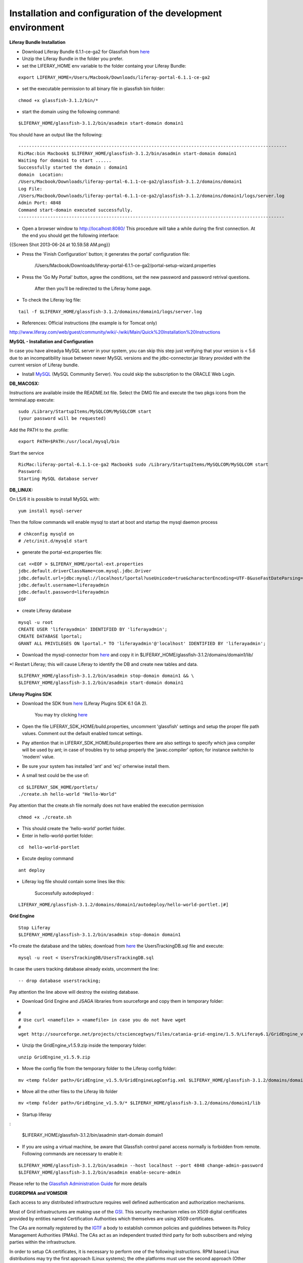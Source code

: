 *************************************************************
Installation and configuration of the development environment
*************************************************************

**Liferay Bundle Installation**

* Download Liferay Bundle 6.1.1-ce-ga2 for Glassfish from `here <http://sourceforge.net/projects/lportal/files/Liferay%20Portal/6.1.1%20GA2/liferay-portal-glassfish-6.1.1-ce-ga2-20120731132656558.zip/download>`_

* Unzip the Liferay Bundle in the folder you prefer.

* set the LIFERAY_HOME env variable to the folder containg your Liferay Bundle:

::

	export LIFERAY_HOME=/Users/Macbook/Downloads/liferay-portal-6.1.1-ce-ga2


* set the executable permission to all binary file in glassfish bin folder:

::

	chmod +x glassfish-3.1.2/bin/*

* start the domain using the following command:

::

	$LIFERAY_HOME/glassfish-3.1.2/bin/asadmin start-domain domain1

You should have an output like the following:

::

	-----------------------------------------------------------------------------------------------------
	RicMac:bin Macbook$ $LIFERAY_HOME/glassfish-3.1.2/bin/asadmin start-domain domain1
	Waiting for domain1 to start ......
	Successfully started the domain : domain1
	domain  Location: 
        /Users/Macbook/Downloads/liferay-portal-6.1.1-ce-ga2/glassfish-3.1.2/domains/domain1
	Log File: 
        /Users/Macbook/Downloads/liferay-portal-6.1.1-ce-ga2/glassfish-3.1.2/domains/domain1/logs/server.log
	Admin Port: 4848
	Command start-domain executed successfully.
	----------------------------------------------------------------------------------------------------

* Open a browser window to http://localhost:8080/ This procedure will take a while during the first connection. At the end you should get the following interface:

{{Screen Shot 2013-06-24 at 10.59.58 AM.png}}

* Press the 'Finish Configuration' button; it generates the portal' configuration file: 

	/Users/Macbook/Downloads/liferay-portal-6.1.1-ce-ga2/portal-setup-wizard.properties

* Press the 'Go My Portal' button, agree the conditions, set the new password and password retrival questions. 
	
	After then you'll be redirected to the Liferay home page.

* To check the Liferay log file:

::

	tail -f $LIFERAY_HOME/glassfish-3.1.2/domains/domain1/logs/server.log

* References:  Official instructions (the example is for Tomcat only)

http://www.liferay.com/web/guest/community/wiki/-/wiki/Main/Quick%20Installation%20Instructions

**MySQL - Installation and Configuration**

In case you have alreadya MySQL server in your system, you can skip this step just verifying that your version is 
< 5.6 due to an incompatibility issue between newer MySQL versions and the jdbc-connector.jar library provided with the current version of Liferay bundle.

* Install `MySQL <http://dev.mysql.com/downloads/>`_ (MySQL Community Server). You could skip the subscription to the ORACLE Web Login.


**DB_MACOSX:**

Instructions are available inside the README.txt file.
Select the DMG file and execute the two pkgs icons from the terminal.app execute: 

::

	sudo /Library/StartupItems/MySQLCOM/MySQLCOM start
	(your password will be requested)

Add the PATH to the .profile:

::

	export PATH=$PATH:/usr/local/mysql/bin


Start the service

::

	RicMac:liferay-portal-6.1.1-ce-ga2 Macbook$ sudo /Library/StartupItems/MySQLCOM/MySQLCOM start
	Password:
	Starting MySQL database server

**DB_LINUX:**

On L5/6 it is possible to install MySQL with:

::

	yum install mysql-server

Then the follow commands will enable mysql to start at boot and startup the mysql daemon process

::

	# chkconfig mysqld on
	# /etc/init.d/mysqld start


* generate the portal-ext.properties file:


::

	cat <<EOF > $LIFERAY_HOME/portal-ext.properties
	jdbc.default.driverClassName=com.mysql.jdbc.Driver
	jdbc.default.url=jdbc:mysql://localhost/lportal?useUnicode=true&characterEncoding=UTF-8&useFastDateParsing=false
	jdbc.default.username=liferayadmin
	jdbc.default.password=liferayadmin
	EOF


* create Liferay database

::

	mysql -u root
	CREATE USER 'liferayadmin' IDENTIFIED BY 'liferayadmin';
	CREATE DATABASE lportal;
	GRANT ALL PRIVILEGES ON lportal.* TO 'liferayadmin'@'localhost' IDENTIFIED BY 'liferayadmin';

* Download the mysql-connector from `here <http://sourceforge.net/projects/ctsciencegtwys/files/catania-grid-engine/1.4.21/mysql-connector-java-5.1.13.jar/download>`_  and copy it in $LIFERAY_HOME/glassfish-3.1.2/domains/domain1/lib/

*! Restart Liferay; this will cause Liferay to identify the DB and create new tables and data.

::

	$LIFERAY_HOME/glassfish-3.1.2/bin/asadmin stop-domain domain1 && \
	$LIFERAY_HOME/glassfish-3.1.2/bin/asadmin start-domain domain1


**Liferay Plugins SDK**

* Download the SDK from `here <http://www.liferay.com/downloads/liferay-portal/additional-files>`_ (Liferay Plugins SDK 6.1 GA 2).

	You may try clicking `here <https://downloads.sourceforge.net/project/lportal/Liferay%20Portal/6.1.1%20GA2/liferay-plugins-sdk-6.1.1-ce-ga2-20120731132656558.zip?r=http%3A%2F%2Fwww.liferay.com%2Fdownloads%2Fliferay-portal%2Fadditional-files&ts=1369692338&use_mirror=netcologne>`_

* Open the file LIFERAY_SDK_HOME/build.properties, uncomment 'glassfish' settings and setup the proper file path values. Comment out the default enabled tomcat settings.

* Pay attention that in LIFERAY_SDK_HOME/build.properties there are also settings to specify which java compiler will be used by ant; in case of troubles try to setup properly the  'javac.compiler' option; for instance switchin to 'modern' value.

* Be sure your system has installed 'ant' and 'ecj' orherwise install them.

* A small test could be the use of:


::

	cd $LIFERAY_SDK_HOME/portlets/
	./create.sh hello-world "Hello-World"

Pay attention that the create.sh file normally does not have enabled the execution permission

::

	chmod +x ./create.sh

* This should create the 'hello-world' portlet folder.

* Enter in hello-world-portlet folder:

::

	cd  hello-world-portlet

* Excute deploy command

::

	ant deploy

*  Liferay log file should contain some lines like this:

	Successfully autodeployed :
 
::

	LIFERAY_HOME/glassfish-3.1.2/domains/domain1/autodeploy/hello-world-portlet.|#]

**Grid Engine**

::

	Stop Liferay
	$LIFERAY_HOME/glassfish-3.1.2/bin/asadmin stop-domain domain1

*To create the database and the tables; download from `here <http://sourceforge.net/projects/ctsciencegtwys/files/catania-grid-engine/1.5.9/Database/UsersTrackingDB.sql/download>`_   the UsersTrackingDB.sql file and execute:

::

	mysql -u root < UsersTrackingDB/UsersTrackingDB.sql

In case the users tracking database already exists, uncomment the line:

::

	-- drop database userstracking;

Pay attention the line above will destroy the existing database.

* Download Grid Engine and JSAGA libraries from sourceforge and copy them in temporary folder:

::

	#
	# Use curl <namefile> > <namefile> in case you do not have wget
	#
	wget http://sourceforge.net/projects/ctsciencegtwys/files/catania-grid-engine/1.5.9/Liferay6.1/GridEngine_v1.5.9.zip/download


* Unzip the GridEngine_v1.5.9.zip inside the temporary folder:

::

	unzip GridEngine_v1.5.9.zip


* Move the config file from the temporary folder to the Liferay config folder:

::

	mv <temp folder path>/GridEngine_v1.5.9/GridEngineLogConfig.xml $LIFERAY_HOME/glassfish-3.1.2/domains/domain1/config


* Move all the other files to the Liferay lib folder

::

	mv <temp folder path>/GridEngine_v1.5.9/* $LIFERAY_HOME/glassfish-3.1.2/domains/domain1/lib

* Startup liferay

:

	$LIFERAY_HOME/glassfish-3.1.2/bin/asadmin start-domain domain1


* If you are using a virtual machine, be aware that Glassfish control panel access normally is forbidden from remote. Following commands are necessary to enable it:

::

	$LIFERAY_HOME/glassfish-3.1.2/bin/asadmin --host localhost --port 4848 change-admin-password
	$LIFERAY_HOME/glassfish-3.1.2/bin/asadmin enable-secure-admin


Please refer to the `Glassfish Administration Guide <http://docs.oracle.com/cd/E18930_01/html/821-2416/giubb.html>`_ for more details


**EUGRIDPMA and VOMSDIR**

Each access to any distributed infrastructure requires well defined authentication and authorization mechanisms. 

Most of Grid infrastructures are making use of the `GSI <http://en.wikipedia.org/wiki/Grid_Security_Infrastructure>`_. This security mechanism relies on X509 digital certificates provided by entities named Certification Authorities which themselves are using X509 certificates.

The CAs are normally registered by the `IGTF <http://www.igtf.net>`_ a body to establish common policies and guidelines between its Policy Management Authorities (PMAs). The CAs act as an independent trusted third party for both subscribers and relying parties within the infrastructure.

In order to setup CA certificates, it is necessary to perform one of the following instructions. RPM based Linux distributions may try the first approach (Linux systems); the othe platforms must use the second approach (Other systems).

* Linux systems

On linux systems it is possible to install the IGTF CA certificates executing the following steps:


* Other systems (MacOSx):

 Execute the following instructions to create the /etc/grid-security/certificates and /etc/grid-security/vomsdir folders:

::

	sudo mkdir -p /etc/grid-security
	curl http://grid.ct.infn.it/cron_files/grid_settings.tar.gz > grid_settings.tar.gz
	sudo tar xvfz grid_settings.tar.gz -C /etc/grid-security/

(!)  Archives below will expire timely so that they should be kept updated

(!!) vomsdir must be updated with VO you are going to support


**VPN Setup to get the access to the eTokenserver**

The eToken server is the responsible to deliver grid proxy certificate to the GridEngine starting form Robot Certificates stored into an eToken USB key.

For security purposes is not possible to access directly the eTokenServer. For porltet developers it is possible to open a VPN connection.

In order to get the necessary certificates you have to send us a

[[mailto:sg-licence@ct.infn.it?subject=Request eTokenserver VPN account&body=Please provide me access to the eTokenserver VPN|request]]




The VPN connection information will be released in OpenVPN format, together with the necessary certificate and a password.

For Mac users we may suggest `Tunnelblick for MacOSX platforms <http://code.google.com/p/tunnelblick/>`_.

There is also this `video <http://youtu.be/z2U1-5y0Q8I>`_ showing how to setup the VPN from the configuration files sent by us.
For other platforms like Linux we suggest to install  `OpenVPN <http://openvpn.net>`_ client and then execute from the same directory holding the certificate:

::

	openvpn --config <received_conf_file>.ovpn


Please notice that on CentOS7 VPN will not work by default since provided VPN certificates are encrypted using MD5 and SHA1 which are no longer supported on CentOS 7. To be able to use the VPN certificate anyway it is possible to enable Md5 support on CentOS7; just executing as root:

::

	cat >> /usr/lib/systemd/system/NetworkManager.service <<EOF
	[Service]
	Environment="OPENSSL_ENABLE_MD5_VERIFY=1 NSS_HASH_ALG_SUPPORT=+MD5"
	EOF
	systemctl daemon-reload
	systemctl restart NetworkManager.service


Further details about this issue are available `here <http://software-engineer.gatsbylee.com/centos7openvpn-verify-error-depth0-errorcertificate-signature-failure/>`_  (Thanks to `Manuel Rodriguez Pascual <mailto:manuel.rodriguez.pascual@gmail.com>`_)

**Development**

**WARNING**

For architectural reasons the constructor of GridEngine object must be declared differently than the portlet code written for the production environment

**The constructor must be created with:**

::

	MultiInfrastructureJobSubmission multiInfrastructureJobSubmission = new MultiInfrastructureJobSubmission
        ("jdbc:mysql://localhost/userstracking","tracking_user","usertracking");


In the portlet examples the constructor call lies inside the *submitJob* method

**Integrated Development Environment (IDE)**

We recommend `NetBeans <https://netbeans.org>`_ as IDE to develop portlets and other Liferay plugins.
In order to create Liferay plugins you can use the `Plugin Portal Pack <https://contrib.netbeans.org/portalpack/>`_ extension of NetBeans or configure the plugin to use the Liferay SDK


**References**

`Liferay Plugin SDK - How to http://www.liferay.com/it/community/wiki/-/wiki/Main/Plugins+SDK`_

`Plugin Guide  http://www.scribd.com/doc/8533275/Liferay-43-Plugins-Guide`_
